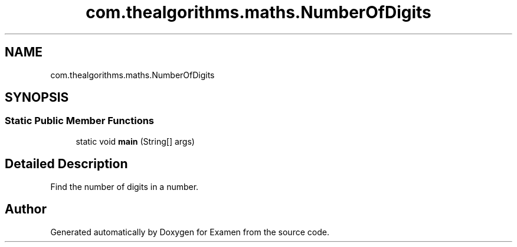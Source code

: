 .TH "com.thealgorithms.maths.NumberOfDigits" 3 "Fri Jan 28 2022" "Examen" \" -*- nroff -*-
.ad l
.nh
.SH NAME
com.thealgorithms.maths.NumberOfDigits
.SH SYNOPSIS
.br
.PP
.SS "Static Public Member Functions"

.in +1c
.ti -1c
.RI "static void \fBmain\fP (String[] args)"
.br
.in -1c
.SH "Detailed Description"
.PP 
Find the number of digits in a number\&. 

.SH "Author"
.PP 
Generated automatically by Doxygen for Examen from the source code\&.
